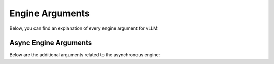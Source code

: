 .. _engine_args:

Engine Arguments
================

Below, you can find an explanation of every engine argument for vLLM:

.. argparse::
    :module: vllm.engine.arg_utils
    :func: _engine_args_parser
    :prog: -m vllm.entrypoints.openai.api_server
    :nodefaultconst:

Async Engine Arguments
----------------------

Below are the additional arguments related to the asynchronous engine:

.. argparse::
    :module: vllm.engine.arg_utils
    :func: _async_engine_args_parser
    :prog: -m vllm.entrypoints.openai.api_server
    :nodefaultconst: